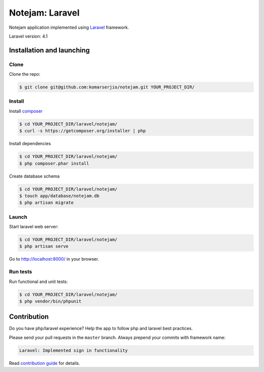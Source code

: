 ****************
Notejam: Laravel
****************

Notejam application implemented using `Laravel <http://laravel.com/>`_ framework.

Laravel version: 4.1


==========================
Installation and launching
==========================

-----
Clone
-----

Clone the repo:

.. code-block:: bash

    $ git clone git@github.com:komarserjio/notejam.git YOUR_PROJECT_DIR/

-------
Install
-------

Install `composer <https://getcomposer.org/>`_

.. code-block:: bash

    $ cd YOUR_PROJECT_DIR/laravel/notejam/
    $ curl -s https://getcomposer.org/installer | php

Install dependencies

.. code-block:: bash

    $ cd YOUR_PROJECT_DIR/laravel/notejam/
    $ php composer.phar install

Create database schema

.. code-block:: bash

    $ cd YOUR_PROJECT_DIR/laravel/notejam/
    $ touch app/database/notejam.db
    $ php artisan migrate


------
Launch
------

Start laravel web server:

.. code-block:: bash

    $ cd YOUR_PROJECT_DIR/laravel/notejam/
    $ php artisan serve

Go to http://localhost:8000/ in your browser.

--------- 
Run tests
---------

Run functional and unit tests:

.. code-block:: bash

    $ cd YOUR_PROJECT_DIR/laravel/notejam/
    $ php vendor/bin/phpunit



============
Contribution
============

Do you have php/laravel experience? Help the app to follow php and laravel best practices.

Please send your pull requests in the ``master`` branch.
Always prepend your commits with framework name:

.. code-block:: bash

    Laravel: Implemented sign in functionality

Read `contribution guide <https://github.com/komarserjio/notejam/blob/master/contribute.rst>`_ for details.
